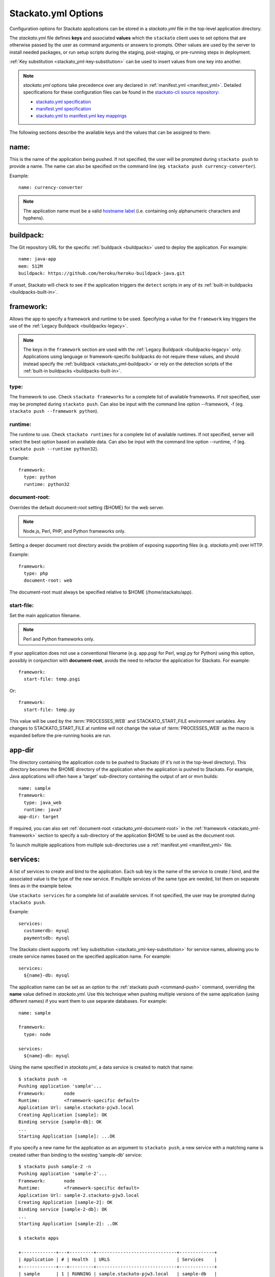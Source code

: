 .. _stackato_yml:

.. index:: stackato.yml

Stackato.yml Options
====================

Configuration options for Stackato applications can be stored in a *stackato.yml* 
file in the top-level application directory.


The *stackato.yml* file defines **keys** and associated **values** which
the ``stackato`` client uses to set options that are otherwise passed by
the user as command arguments or answers to prompts. Other values are
used by the server to install needed packages, or run setup scripts
during the staging, post-staging, or pre-running steps in deployment.

:ref:`Key substitution <stackato_yml-key-substitution>` can be used to
insert values from one key into another.

.. note::

    *stackato.yml* options take precedence over any declared in
    :ref:`manifest.yml <manifest_yml>`. Detailed specifications for
    these configuration files can be found in the `stackato-cli source
    repository <https://github.com/ActiveState/stackato-cli/>`_:

    * `stackato.yml specification <https://github.com/ActiveState/stackato-cli/blob/master/doc/stackato.yml.txt>`__
    * `manifest.yml specification <https://github.com/ActiveState/stackato-cli/blob/master/doc/manifest.yml.txt>`__
    * `stackato.yml to manifest.yml key mappings <https://github.com/ActiveState/stackato-cli/blob/master/doc/stackato-2-manifest.txt>`__
    
The following sections describe the available keys and the values that
can be assigned to them:

.. _stackato_yml-name:

name:
^^^^^

This is the name of the application being pushed.  If not specified, the user 
will be prompted during ``stackato push`` to provide a name.  The name can also 
be specified on the command line (eg. ``stackato push currency-converter``).

Example::

  name: currency-converter
	
.. note::
    
    The application name must be a valid 
    `hostname label <http://en.wikipedia.org/wiki/Hostname#Restrictions_on_valid_host_names>`_ 
    (i.e. containing only alphanumeric characters and hyphens).
    
.. _stackato_yml-buildpack:

buildpack:
^^^^^^^^^^

The Git repository URL for the specific :ref:`buildpack <buildpacks>`
used to deploy the application. For example::

  name: java-app
  mem: 512M
  buildpack: https://github.com/heroku/heroku-buildpack-java.git

If unset, Stackato will check to see if the application triggers the
``detect`` scripts in any of its :ref:`built-in buildpacks
<buildpacks-built-in>`.

.. _stackato_yml-framework:

framework:
^^^^^^^^^^

Allows the app to specify a framework and runtime to be used. Specifying
a value for the ``framework`` key triggers the use of the :ref:`Legacy
Buildpack <buildpacks-legacy>`.

.. note::
  The keys in the ``framework`` section are used with the :ref:`Legacy
  Buildpack <buildpacks-legacy>` only. Applications using language or
  framework-specific buildpacks do not require these values, and should
  instead specify the :ref:`buildpack <stackato_yml-buildpack>` or rely
  on the detection scripts of the :ref:`built-in buildpacks <buildpacks-built-in>`.
  
type:
~~~~~

The framework to use.  Check ``stackato frameworks`` for a complete list of 
available frameworks. If not specified, user may be prompted during 
``stackato push``. Can also be input with the command line option --framework, 
-f (eg. ``stackato push --framework python``).

.. _stackato_yml-runtime:

runtime:
~~~~~~~~

The runtime to use.  Check ``stackato runtimes`` for a complete list of available 
runtimes. If not specified, server will select the best option based on available 
data.  Can also be input with the command line option --runtime, -f 
(eg. ``stackato push --runtime python32``).
	
Example::

  framework:
    type: python
    runtime: python32

.. _stackato_yml-document-root:

document-root:
~~~~~~~~~~~~~~

Overrides the default document-root setting ($HOME) for the web server.

.. note::
    
    Node.js, Perl, PHP, and Python frameworks only.

Setting a deeper document root directory avoids the problem of exposing
supporting files (e.g. *stackato.yml*) over HTTP.

Example::

  framework:
    type: php
    document-root: web

The document-root must always be specified relative to $HOME (/home/stackato/app).

.. _stackato_yml-start-file:

start-file:
~~~~~~~~~~~

Set the main application filename.

.. note::
    
    Perl and Python frameworks only.
    

If your application does not use a conventional filename (e.g. app.psgi
for Perl, wsgi.py for Python) using this option, possibly in conjunction
with **document-root**, avoids the need to refactor the application for
Stackato. For example::
    
  framework:
    start-file: temp.psgi

Or::

  framework:
    start-file: temp.py

This value will be used by the :term:`PROCESSES_WEB` and
STACKATO_START_FILE environment variables. Any changes to
STACKATO_START_FILE at runtime will not change the value of
:term:`PROCESSES_WEB` as the macro is expanded before the pre-running
hooks are run.

.. only:: not public

   **home-dir:**
   
   The :term:`HOME` directory where all the pre-running code is run, as well as
   the HOME directory for cron and ssh sessions.  For most frameworks this
   is the */home/stackato/app* directory, but slightly different for
   :ref:`java deployments <java-home>`. For example::

    framework:
      type: php
      home-dir: app/web

   This allows a user-override via framework:home-dir in stackato.yml, 
   althought this shouldn't really be necessary. The home-dir must 
   always be specified relative to $STACKATO_APP_ROOT (/app).


.. _stackato_yml-app-dir:

app-dir
^^^^^^^

The directory containing the application code to be pushed to Stackato
(if it's not in the top-level directory). This directory becomes the
$HOME directory of the application when the application is pushed to
Stackato. For example, Java applications will often have a 'target'
sub-directory containing the output of ant or mvn builds::

  name: sample
  framework:
    type: java_web
    runtime: java7
  app-dir: target

If required, you can also set :ref:`document-root
<stackato_yml-document-root>` in the :ref:`framework
<stackato_yml-framework>` section to specify a sub-directory of the
application $HOME to be used as the document root.

To launch multiple applications from multiple sub-directories use a
:ref:`manifest.yml <manifest_yml>` file.

.. _stackato_yml-services:

services:
^^^^^^^^^

A list of services to create and bind to the application.  Each sub key is the 
name of the service to create / bind, and the associated value is the type of 
the new service.  If multiple services of the same type are needed, list them on 
separate lines as in the example below.

Use ``stackato services`` for a complete list of available services.  If not 
specified, the user may be prompted during ``stackato push``.

Example::

  services:
    customerdb: mysql
    paymentsdb: mysql

The Stackato client supports :ref:`key substitution
<stackato_yml-key-substitution>` for service names, allowing you to
create service names based on the specified application name. For
example::

  services:
    ${name}-db: mysql

The application name can be set as an option to the :ref:`stackato push
<command-push>` command, overriding the **name** value defined in
*stackato.yml*. Use this technique when pushing multiple versions of the
same application (using different names) if you want them to use
separate databases. For example::

  name: sample

  framework:
    type: node
    
  services:
    ${name}-db: mysql

Using the name specified in *stackato.yml*, a data service is created to
match that name::

  $ stackato push -n
  Pushing application 'sample'...
  Framework:       node
  Runtime:         <framework-specific default>
  Application Url: sample.stackato-pjw3.local
  Creating Application [sample]: OK
  Binding service [sample-db]: OK
  ...
  Starting Application [sample]: ...OK


If you specify a new name for the application as an argument to
``stackato push``, a new service with a matching name is created rather
than binding to the existing 'sample-db' service::

  $ stackato push sample-2 -n
  Pushing application 'sample-2'...
  Framework:       node
  Runtime:         <framework-specific default>
  Application Url: sample-2.stackato-pjw3.local
  Creating Application [sample-2]: OK
  Binding service [sample-2-db]: OK
  ...
  Starting Application [sample-2]: ..OK
  
  $ stackato apps

  +-------------+---+---------+------------------------------+-------------+
  | Application | # | Health  | URLS                         | Services    |
  +-------------+---+---------+------------------------------+-------------+
  | sample      | 1 | RUNNING | sample.stackato-pjw3.local   | sample-db   |
  | sample-2    | 1 | RUNNING | sample-2.stackato-pjw3.local | sample-2-db |
  +-------------+---+---------+------------------------------+-------------+

requirements:
^^^^^^^^^^^^^

Specifies required modules, and allows the installation of additional OS packages.  

OS Packages
~~~~~~~~~~~

OS packages can be added in an ``ubuntu:`` block within a ``staging:``
and/or ``running:`` block. Plain strings are treated as package names::

  requirements:
    staging:
      ubuntu:
        - libfoo-dev
    running:
      ubuntu:
        - libfoo
        - some-app

To add the OS requirements to both the staging and running phases add
the ``ubuntu:`` block directly beneath the ``requirements:`` key::

  requirements:
    ubuntu:
      - libfoo-dev

If your account has been given sudo privileges in application
containers, you can use arrays to add additional repositories,
overriding repository restrictions set by admins.

Example::

  requirements:
    staging:
      ubuntu:
        - ["ppa:gophers/go"]
        - golang-stable
    running:
      ubuntu:
        - libfoo


Language Modules
~~~~~~~~~~~~~~~~

For the installation of language modules, replacing the *requirements.txt* file.  
For :ref:`Python <python-index>`, ``pypm:`` and ``pip:`` can be specified::

  requirements:
    pypm:
      - tornado
      - pymongo
    pip:
      - pycurl

For :ref:`Perl <perl-index>`, ``ppm:`` or ``cpan:`` can be specified::

  requirements:
    ppm:
      - CGI::Application::PSGI
      - Plack::Builder

::

  requirements:
    cpan:
      - CGI::Application::PSGI
      - Plack::Builder


.. _stackato_yml-mem:

mem:
^^^^

The amount of memory to allocate for the application.

Syntax: <int> or <int>M - Memory in megabytes. eg. 256M

Syntax: <int>G or <float>G - Memory in gigabytes. eg. 1.5G or 2G

If not specified, user may be prompted during ``stackato push``.  Can also be 
specified on the command line (eg. ``stackato push --mem 256M``).
	
Example::
	
  mem: 64M

.. _stackato_yml-disk:
	
disk:
^^^^^

The amount of disk space to allocate for the application (minimum
512MB).

Syntax: <int> or <int>M - Disk in megabytes. eg. 768M

Syntax: <int>G or <float>G - Disk in gigabytes. eg. 1.5G or 2G

If not specified, 2GB of disk space is allocated. Can also be specified
on the command line (eg. ``stackato push --disk 768M``).

Example::
	
  mem: 3.5GB
  
instances:
^^^^^^^^^^

The number of instances to allocate for the application.  If not specified, defaults 
to 1. Can be specified on the command line (eg. ``stackato push --instances 2``).
	
Example::

  instances: 2

.. note::
  If set, values in the ``scaling`` section will override the top-level
  ``instances`` setting. The number specified here becomes the initial
  number of instances started in the pool.
  
.. _stackato_yml-scaling:

scaling:
^^^^^^^^

The optional ``scaling`` block enables :ref:`application auto-scaling
<app-autoscaling>`. It must contain ``instances`` and ``cpu-threshold``
keys, each with ``min`` and ``max`` values.

Example::

  scaling:
    instances:
      min: 4
      max: 10
    cpu-threshold:
      min: 30
      max: 85


.. _stackato_yml-url:

url (or urls):
^^^^^^^^^^^^^^

List of URLs mapped to the application. For example::

  name: cms-platform

  url:
    - blog.example.org
    - exampleblog.com


With the ``url`` key set, Stackato assigns the specified URLs to the
application being pushed. The mapped URL must use a :ref:`domain name
that has been assigned to the current Space <orgs-spaces-domains>`.

If the key is not set, and only one domain is assigned to the Space
Stackato will construct a default URL (e.g. "appname.domain.com"). To
enable this behavior explicitly (e.g. if you are setting several URLS),
use the following special variables::

  url:
    - ${name}.${target-base}

If the key is explicitly set to empty (``url: []``), Stackato will
deploy the application without a URL as a worker.

See :ref:`Mapping App URLs <deploy-map-url>` for more information.

.. _stackato_yml-env:

env:
^^^^

A map of environment variables to initialize for the application. Each
subkey is the name of the variable, with an associated value.

Example::

  env:
    HOME_IP_ADDRESS: 127.0.0.1
	
Avoid using this for values which should not be stored in plain text,
such as API keys and passwords.

.. _stackato_yml-env-attributes:

env Attributes
~~~~~~~~~~~~~~

Each environment variable can have attributes which modify the
interactive behavior of the :ref:`stackato client <command-ref-client>`
when using the :ref:`push <command-push>` command. These attributes are
set with the following keys:

* **default** (string): The value to use if nothing is entered by the
  user interactively (no default).

* **required** (`boolean <http://yaml.org/type/bool.html>`_): If set,
  the variable must have a value (defaults to "false" == "not
  required"). 
  
* **inherit** (boolean): If set, the client looks in the local
  environment for a variable of the same name and takes its value
  (defaults to "false" == "no inheritance").
  
* **prompt** (string): The prompt to show when the client asks for the
  variable value (Defaults to "Enter <varname>:").

* **choices** (list of strings): If specified, a list of legal values
  for the variable, to be presented to the user as a menu rather than
  prompting for a string (no default).

For example::

  env:
    MY_SPECIAL_VAR:
      default: "development"
      required: y
      inherit: y
      prompt: "What type of deployment?: "
      choices:
        - "development"
        - "testing"
        - "staging"
        - "production"

Pushing with the ``--no-prompt`` option will fail with the error message
"Required variable *VAR_NAME* not set" if "required" is set but no value
is given (via "default", "inherit" or the ``--env`` option).

.. note::
    These attributes are only recognized by the :ref:`stackato client
    <command-ref-client>`.

.. only:: not public

  .. note:: **internal**:

  * hidden (boolean): If set, and the user is prompted for the value of
    the variable the user's input is shown only as \*'s. Set this for
    variables containing passwords and the like. If set "choices" (see
    below) is forbidden (defaults to "false" == "visible input").
    
    **NOTE**: Omitted from public docs because it gives a false sense of
    security. The environment variables are not actually hidden in any
    meaningful sense (e.g. are visible by admins in the Management
    Console).

  * scope: (reserved name) string. optional. One of "staging",
    "runtime", and "both". Default is "both". Specifies where the
    environment variable is visible in the backend.

    **NOTE**: This key is handled server side, and is NOT implemented
    yet (and may not be).

  The client determines the value of an environment variable FOO like this:
  
  1) Start with the value of the "default" key (note that it doesn't make
     sense to specify "required: 1" when you have a default).
  
  2) If "inherit" is true, and the variable is set in the client's
     environment, then use this value (overwriting the default).
  
  3) If the variable is mentioned in an --env option on the commandline,
     then that value takes precedence over the default and the client's
     environment.
  
  4) If we still don't have a value, but "required" is true, and push is
     given the --no-prompt option, then the client will refuse to push
     with an error message::
  
        "Required variable FOO not set"
  
  5) If the push command is running interactively, then it will prompt the
     user, providing the value selected in steps 1-4 as the default::
  
       $ FOO=foo stackato push
       Enter FOO [foo]:
  
  6) The "prompt" key above can override the standard "Enter FOO" prompt with a
  custom string. For example "Enter administrator password", etc.


.. _stackato_yml-processes:

processes:
^^^^^^^^^^

web:
~~~~

.. note:: 

  Used with the :ref:`Legacy buildpack <buildpacks-legacy>` only. When using
  other buildpacks, create a `Procfile <https://devcenter.heroku.com/articles/procfile>`__ 
  in the application's root directory.

Specify a custom command to launch your web application or to pass custom
arguments to uWSGI. For example::

  processes:
    web: python3.2 app.py

See `app.py` in:

* `bottle-py3 <https://github.com/Stackato-Apps/bottle-py3>`_
* `cherrypy-p3 <https://github.com/Stackato-Apps/cherrypy-py3>`_

This key is required when using the :ref:`generic <generic-framework>`
framework, but is optionally available for all other frameworks.

**If defined**, this process is expected to launch a HTTP server bound
to ``0.0.0.0`` host and ``$PORT`` port.

.. _stackato_yml-processes-web-null:

**If set to Null ("~")**, the application is treated as a worker application 
and not provisioned with a URL. For example, an application that just runs 
a background Perl script might look like this::

  name: perlwork
  framework:
    type: perl
  command: perl worker.pl
  processes:
    web: ~

A 'command:' value must be present for worker applications. 

If the application exists solely to run commands via 
:ref:`cron <stackato_yml-cron>`, a dummy command such as '*sleep 365d*' should 
be specified.

The ``$PROCESSES_WEB`` and ``$STACKATO_UWSGI`` variables can also be used with 
``processes: web:``.

``$PROCESSES_WEB`` contains the command that is used to start the web 
application, if you want to override the default command.

``$STACKATO_UWSGI`` is defined for runtimes using uWSGI (Perl and Python), and 
it contains the command to start uWSGI with all relevant options.  It can be 
used if you are appending additional uWSGI options to the command.


.. _stackato_yml-command:

command:
^^^^^^^^

Used for worker applications to start a background process. Below is an example
using the :ref:`standalone <standalone-framework>` framework::

  name: stackato-worker
  instances: 1
  framework:
    type: standalone
    runtime: ruby18
  command: ruby worker.rb


.. _stackato_yml-cron:

cron:
^^^^^

Commands listed here are added to the crontab file.  See the section on 
:ref:`Crontab Support <deploy-crontab>` for details.

Example::

  cron:
    - PLUGH=xyzzy
    - "*/1 * * * * env > $HOME/env"


.. _stackato_yml-ignores:

ignores:
^^^^^^^^

A list of .gitignore-style patterns. Files and directories in the application 
directory matching at least one pattern are ignored during "push" and "update".  

Example::

  ignores: ["tmp", ".git"]

To include all hidden files or folders simply use an empty list.

Example::

  ignores: []
   
If not specified, a default list is used to exclude files and folders
not typically required in a deployed application (e.g. the dot files and
folders of various source code control systems).

The default list contains the following: ~\*/, .git/, \*.svn/, \*.hg/, \*CVS/,
_FOSSIL_.fos, \*.bzr, \*.cdv, \*.pc, \*RCS, \*SCCS,\*_MTN, \*_build, \*_darcs, \*_sgbak,
\*autom4te.cache, \*blib, \*cover_db, \*~.dep, \*~.dot, \*~.nib, \*~.plst

.. _stackato_yml-inherit:

inherit:
^^^^^^^^

This special key has the effect of treating its value as the name of a file to 
be included into *stackato.yml*.

Example:

*parent.yml*::

  env:
    COMPANY: The ABC Company

*stackato.yml*::

  name: example-app
  inherit: parent.yml
  mem: 64M

effect from processing::

  name: example-app
  env:
    COMPANY: The ABC Company
  mem: 64M

.. _stackato_yml-hooks:

hooks:
^^^^^^

Hooks are commands that are run at various point of the staging and running 
process of an app.

pre-push:
~~~~~~~~~

Commands run **on the local system** before pushing the code to
Stackato. This can be useful for building source files (e.g. with
``make``) or performing configuration steps that need to be done on the
local system before the application code can be pushed. Commands are
executed between application creation (when the URL and application
resources are reserved) and the actual upload of the local code.

The client will set the STACKATO_HOOK_ACTION variable to "create" if the
application is new, or "update" if it detects the application already
exists. You can use this variable to run hooks differently in either
context.

pre-staging:
~~~~~~~~~~~~~

A list of commands to be run in the root of the app's directory before the 
staging process is started.  The commands are only run a single time on push 
or update.

post-staging:
~~~~~~~~~~~~~

A list of commands to be run in the root of the app's directory after the 
staging process is complete.  The commands are only run a single time on push 
or update.
		
pre-running:
~~~~~~~~~~~~

A list of commands to be run in the root of the app's directory after
staging is complete and before the app is started.  The commands are run
sequentially, in the order listed, each time an app is started or
restarted.

Example::

  hooks:
    pre-staging:
      - python prestagingsetup.py    
    post-staging:
      - python manage.py syncdb --noinput
      - python manage.py migrate --noinput
    pre-running:
    - python prerunsetup.py

Hook processing ends and staging aborts if a command returns a nonzero
exit status (i.e. if the command fails). You can suppress this behavior by
prefacing the command with "-" to force staging to proceed despite
failures. The "-" must be included in a quoted command string. For
example::

  hooks:
    post-staging:
      - "-python manage.py syncdb --noinput"

Commands used in the ``hooks:`` keys may not include shell metacharacters, such 
as "&&" for combining commands, "#" for comments, "<", ">" or "|" for I/O redirection.

If you need shell functionality such as metacharacters, signal trapping,
or forcing zero exit status, wrap your command in a *script.sh* file and
use ``sh +x script.sh`` as your hook command.

Also note that if only a single command needs to be run, the list format is not 
needed and can be included on the same line::

  hooks:
    post-staging: python staging.py
    pre-running:  python running.py
	
  
.. _stackato_yml-drain:

drain:
^^^^^^

:ref:`Application log drains <application_logs-drain>` can be added to
an application when it is deployed by describing them in a ``drain:``
block with a drain name and URL::

  drain:
    drain_name: protocol://host.domain.tld:port/
  
To enable JSON logging, specify the URL separately along with a ``json:
true`` line::

  drain:
    drain_name:
      url: protocol://host.domain.tld:port/
      json: true

For example::

  drain:
    mytestdrain: udp://logs.loggly.com:12346/
    otherdrain:
      url: tcp://logs.papertrailapp.com:12345/
      json: true
  
  
.. _stackato_yml-version:

min_version:
^^^^^^^^^^^^

Sets requirements for the minimum version of the client and server under which 
the app will run.

client:
~~~~~~~

The minimum version of the Stackato client needed to manage the app.

To determine the client version, use::
  
  $ stackato version		

  stackato 0.3.13.0.18
	
Example::

  min_version:
    client: 0.3.13.0.18

server:
~~~~~~~

The minimum version of the Stackato server needed to run the app.

To determine the server version, use ``stackato info`` and use the version 
number shown in the first line. In this example, the version is **2.4.3**::
			
  $ stackato info

  ActiveState Stackato v2.4.3

Example::

  min_version:
    server: 2.4.3
	
.. _stackato_yml-req:


.. index:: Stackato.yml key substitution

.. _stackato_yml-key-substitution:

Key Substitution
^^^^^^^^^^^^^^^^

The value of any key in *stackato.yml* can be inserted in other keys
using the ${*key*} syntax. For example::

  name: example-app
  env:
    MY_NAME: ${name}

This defines a "$MY_NAME" environment variable with the value
"example-app".

A small number of keys are predefined for your use within *stackato.yml*:

.. list-table::
   :widths: 20 80
   :header-rows: 1

   * - key substitution
     - value
   * - ${random-word}
     - A short alphanumeric string of random characters
   * - ${target-base}
     - The hostname of the targetted Stackato system, for example **stackato-xxxx.local**
   * - ${target-url}
     - The URL of the targetted API endpoint, for example **https://api.stackato-xxxx.local**
   * - ${ask QUESTION TEXT}
     - Interactively prompt for user input

The special ${ask} variable instructs the ``stackato`` client to prompt
the user for a value when the application is pushed, displaying optional
query text. For example::

  env:
    USER_TOKEN: ${ask Enter user token}

This will prompt the user with "Enter user token" during push and
populate a $USER_TOKEN environment variable in the container with the
user's response. Everything after the first space up to the closing
brace is displayed to the user.

.. note::
    See the :ref:`services <stackato_yml-services>` section for an
    example of variable key substitution for yaml key names.

